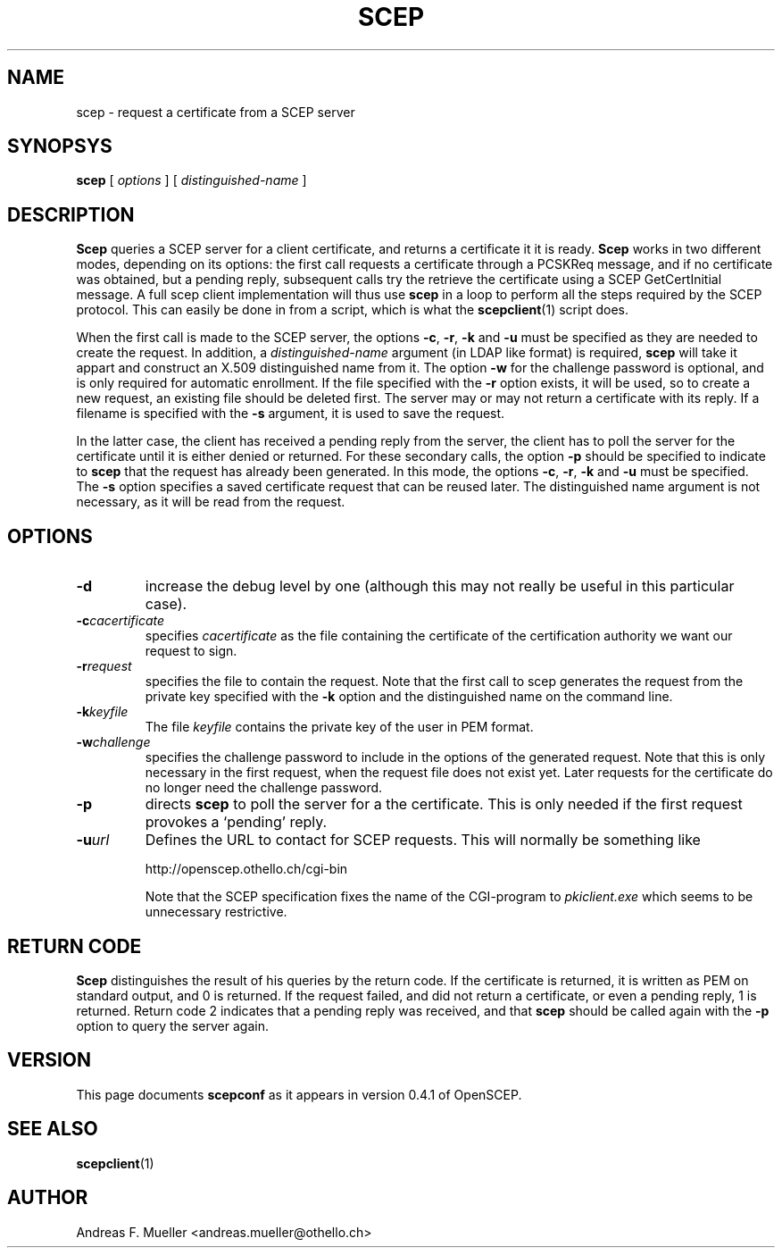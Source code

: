 .\"
.\" $(#) $Id: scep.1.in,v 1.2 2001/12/17 09:40:04 afm Exp $
.\"
.TH SCEP 8 "02/24/02" "OpenSCEP"
.SH NAME
scep \- request a certificate from a SCEP server
.SH SYNOPSYS
.B scep 
[
.I options
] [
.I distinguished-name
]
.SH DESCRIPTION
.B Scep
queries a SCEP server for a client certificate, and returns a certificate
it it is ready.
.B Scep
works in two different modes, depending on its options: the first
call requests a certificate through a PCSKReq message,
and if no certificate was obtained, but
a pending reply, subsequent calls try the retrieve the certificate
using a SCEP GetCertInitial message.
A full scep client implementation will thus use 
.B scep
in a loop to perform all the steps required by the SCEP protocol.
This can easily be done in from a script, which is what the
.BR scepclient (1)
script does.

When the first
call is made to the SCEP server, the options
.BR \-c ,
.BR \-r ,
.B \-k 
and
.B \-u
must be specified as they are needed to create the request.
In addition, a 
.I distinguished-name
argument
(in LDAP like format) is required, 
.B scep
will take it appart and construct an X.509 distinguished name
from it.
The option
.B \-w
for the challenge password is optional, and is only required for 
automatic enrollment.
If the file specified with the
.B \-r
option exists, it will be used, so to create a new request, an existing file
should be deleted first.
The server may or may not return a certificate with its reply.
If a filename is specified with the
.B \-s
argument, it is used to save the request.

In the latter case, the client has received a pending reply from
the server, the client has to poll the server for the certificate
until it is either denied or returned.
For these secondary calls, the option
.B \-p
should be specified to indicate to 
.B scep
that the request has already been generated. In this mode, the options
.BR \-c ,
.BR \-r ,
.B \-k
and
.B \-u
must be specified.
The 
.B \-s
option specifies a saved certificate request that can be reused later.
The distinguished name argument is not necessary, as it will be read
from the request.

.SH OPTIONS
.TP
.B \-d
increase the debug level by one (although this may not really be useful
in this particular case).
.TP
.BI \-c cacertificate
specifies 
.I cacertificate 
as the file containing the certificate of the certification
authority we want our request to sign.
.TP
.BI \-r request
specifies the file to contain the request. Note that the first
call to scep generates the request from the private key
specified with the
.B \-k
option and the distinguished name on the command line.
.TP
.BI \-k keyfile
The file 
.I keyfile
contains the private key of the user in PEM format.
.TP
.BI \-w challenge
specifies the challenge password to include in the options of the
generated request. Note that this is only necessary in the first
request, when the request file does not exist yet. Later requests
for the certificate do no longer need the challenge password.
.TP
.B \-p
directs 
.B scep
to poll the server for a the certificate. This is only needed if the first
request provokes a `pending' reply.
.TP
.BI \-u url
Defines the URL to contact for SCEP requests. This will normally be
something like

http://openscep.othello.ch/cgi-bin

Note that the SCEP specification fixes the name of the CGI-program to 
.I pkiclient.exe
which seems to be unnecessary restrictive.
.SH RETURN CODE
.B Scep
distinguishes the result of his queries by the return code.
If the certificate is returned, it is written as PEM on standard output,
and 0 is returned.
If the request failed, and did not return a certificate, or even a
pending reply, 1 is returned. Return code 2 indicates that a pending
reply was received, and that 
.B scep
should be called again with the 
.B \-p
option to query the server again.
.SH VERSION
This page documents 
.B scepconf
as it appears in version 0.4.1 of OpenSCEP.
.SH SEE ALSO
.BR scepclient (1)
.SH AUTHOR
Andreas F. Mueller <andreas.mueller@othello.ch>

